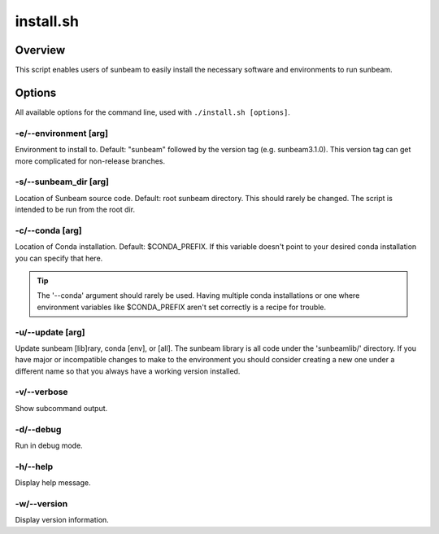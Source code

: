 .. _install:

==========
install.sh
==========

Overview
========

This script enables users of sunbeam to easily install the necessary software and environments to run sunbeam.

Options
=======

All available options for the command line, used with ``./install.sh [options]``.

-e/--environment [arg]
+++++++++++++++++++++++++++++++
Environment to install to. Default: "sunbeam" followed by the version tag (e.g. sunbeam3.1.0). This version tag can get more complicated for non-release branches.

-s/--sunbeam_dir [arg]
+++++++++++++++++++++++++++++++
Location of Sunbeam source code. Default: root sunbeam directory. This should rarely be changed. The script is intended to be run from the root dir.

-c/--conda [arg]
+++++++++++++++++++++++++
Location of Conda installation. Default: $CONDA_PREFIX. If this variable doesn't point to your desired conda installation you can specify that here.

.. tip::
    The '--conda' argument should rarely be used. Having multiple conda installations or one where environment variables like $CONDA_PREFIX aren't set correctly is a recipe for trouble.

-u/--update [arg]
++++++++++++++++++++++++++
Update sunbeam [lib]rary, conda [env], or [all]. The sunbeam library is all code under the 'sunbeamlib/' directory. If you have major or incompatible changes to make to the environment you should consider creating a new one under a different name so that you always have a working version installed.

-v/--verbose
+++++++++++++++
Show subcommand output.

-d/--debug
+++++++++++++
Run in debug mode.

-h/--help
++++++++++++
Display help message.

-w/--version
+++++++++++++++
Display version information.